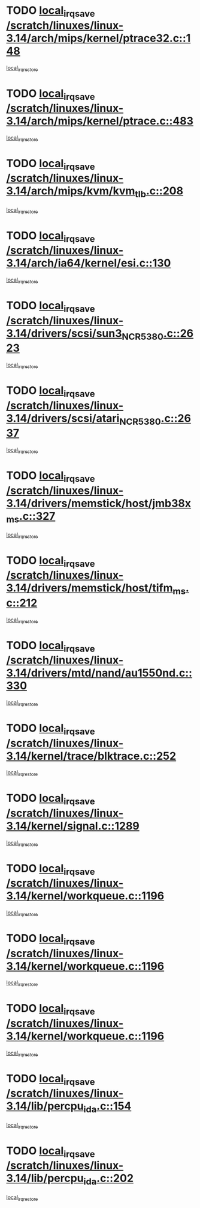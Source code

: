 * TODO [[view:/scratch/linuxes/linux-3.14/arch/mips/kernel/ptrace32.c::face=ovl-face1::linb=148::colb=18::cole=26][local_irq_save /scratch/linuxes/linux-3.14/arch/mips/kernel/ptrace32.c::148]]
[[view:/scratch/linuxes/linux-3.14/arch/mips/kernel/ptrace32.c::face=ovl-face2::linb=344::colb=1::cole=7][local_irq_restore]]
* TODO [[view:/scratch/linuxes/linux-3.14/arch/mips/kernel/ptrace.c::face=ovl-face1::linb=483::colb=18::cole=26][local_irq_save /scratch/linuxes/linux-3.14/arch/mips/kernel/ptrace.c::483]]
[[view:/scratch/linuxes/linux-3.14/arch/mips/kernel/ptrace.c::face=ovl-face2::linb=658::colb=1::cole=7][local_irq_restore]]
* TODO [[view:/scratch/linuxes/linux-3.14/arch/mips/kvm/kvm_tlb.c::face=ovl-face1::linb=208::colb=16::cole=21][local_irq_save /scratch/linuxes/linux-3.14/arch/mips/kvm/kvm_tlb.c::208]]
[[view:/scratch/linuxes/linux-3.14/arch/mips/kvm/kvm_tlb.c::face=ovl-face2::linb=222::colb=2::cole=8][local_irq_restore]]
* TODO [[view:/scratch/linuxes/linux-3.14/arch/ia64/kernel/esi.c::face=ovl-face1::linb=130::colb=20::cole=25][local_irq_save /scratch/linuxes/linux-3.14/arch/ia64/kernel/esi.c::130]]
[[view:/scratch/linuxes/linux-3.14/arch/ia64/kernel/esi.c::face=ovl-face2::linb=143::colb=4::cole=10][local_irq_restore]]
* TODO [[view:/scratch/linuxes/linux-3.14/drivers/scsi/sun3_NCR5380.c::face=ovl-face1::linb=2623::colb=19::cole=24][local_irq_save /scratch/linuxes/linux-3.14/drivers/scsi/sun3_NCR5380.c::2623]]
[[view:/scratch/linuxes/linux-3.14/drivers/scsi/sun3_NCR5380.c::face=ovl-face2::linb=2671::colb=3::cole=9][local_irq_restore]]
* TODO [[view:/scratch/linuxes/linux-3.14/drivers/scsi/atari_NCR5380.c::face=ovl-face1::linb=2637::colb=16::cole=21][local_irq_save /scratch/linuxes/linux-3.14/drivers/scsi/atari_NCR5380.c::2637]]
[[view:/scratch/linuxes/linux-3.14/drivers/scsi/atari_NCR5380.c::face=ovl-face2::linb=2690::colb=3::cole=9][local_irq_restore]]
* TODO [[view:/scratch/linuxes/linux-3.14/drivers/memstick/host/jmb38x_ms.c::face=ovl-face1::linb=327::colb=18::cole=23][local_irq_save /scratch/linuxes/linux-3.14/drivers/memstick/host/jmb38x_ms.c::327]]
[[view:/scratch/linuxes/linux-3.14/drivers/memstick/host/jmb38x_ms.c::face=ovl-face2::linb=364::colb=1::cole=7][local_irq_restore]]
* TODO [[view:/scratch/linuxes/linux-3.14/drivers/memstick/host/tifm_ms.c::face=ovl-face1::linb=212::colb=18::cole=23][local_irq_save /scratch/linuxes/linux-3.14/drivers/memstick/host/tifm_ms.c::212]]
[[view:/scratch/linuxes/linux-3.14/drivers/memstick/host/tifm_ms.c::face=ovl-face2::linb=251::colb=1::cole=7][local_irq_restore]]
* TODO [[view:/scratch/linuxes/linux-3.14/drivers/mtd/nand/au1550nd.c::face=ovl-face1::linb=330::colb=19::cole=24][local_irq_save /scratch/linuxes/linux-3.14/drivers/mtd/nand/au1550nd.c::330]]
[[view:/scratch/linuxes/linux-3.14/drivers/mtd/nand/au1550nd.c::face=ovl-face2::linb=356::colb=2::cole=8][local_irq_restore]]
* TODO [[view:/scratch/linuxes/linux-3.14/kernel/trace/blktrace.c::face=ovl-face1::linb=252::colb=16::cole=21][local_irq_save /scratch/linuxes/linux-3.14/kernel/trace/blktrace.c::252]]
[[view:/scratch/linuxes/linux-3.14/kernel/trace/blktrace.c::face=ovl-face2::linb=282::colb=3::cole=9][local_irq_restore]]
* TODO [[view:/scratch/linuxes/linux-3.14/kernel/signal.c::face=ovl-face1::linb=1289::colb=17::cole=23][local_irq_save /scratch/linuxes/linux-3.14/kernel/signal.c::1289]]
[[view:/scratch/linuxes/linux-3.14/kernel/signal.c::face=ovl-face2::linb=1308::colb=1::cole=7][local_irq_restore]]
* TODO [[view:/scratch/linuxes/linux-3.14/kernel/workqueue.c::face=ovl-face1::linb=1196::colb=16::cole=22][local_irq_save /scratch/linuxes/linux-3.14/kernel/workqueue.c::1196]]
[[view:/scratch/linuxes/linux-3.14/kernel/workqueue.c::face=ovl-face2::linb=1208::colb=3::cole=9][local_irq_restore]]
* TODO [[view:/scratch/linuxes/linux-3.14/kernel/workqueue.c::face=ovl-face1::linb=1196::colb=16::cole=22][local_irq_save /scratch/linuxes/linux-3.14/kernel/workqueue.c::1196]]
[[view:/scratch/linuxes/linux-3.14/kernel/workqueue.c::face=ovl-face2::linb=1213::colb=2::cole=8][local_irq_restore]]
* TODO [[view:/scratch/linuxes/linux-3.14/kernel/workqueue.c::face=ovl-face1::linb=1196::colb=16::cole=22][local_irq_save /scratch/linuxes/linux-3.14/kernel/workqueue.c::1196]]
[[view:/scratch/linuxes/linux-3.14/kernel/workqueue.c::face=ovl-face2::linb=1253::colb=2::cole=8][local_irq_restore]]
* TODO [[view:/scratch/linuxes/linux-3.14/lib/percpu_ida.c::face=ovl-face1::linb=154::colb=16::cole=21][local_irq_save /scratch/linuxes/linux-3.14/lib/percpu_ida.c::154]]
[[view:/scratch/linuxes/linux-3.14/lib/percpu_ida.c::face=ovl-face2::linb=208::colb=1::cole=7][local_irq_restore]]
* TODO [[view:/scratch/linuxes/linux-3.14/lib/percpu_ida.c::face=ovl-face1::linb=202::colb=17::cole=22][local_irq_save /scratch/linuxes/linux-3.14/lib/percpu_ida.c::202]]
[[view:/scratch/linuxes/linux-3.14/lib/percpu_ida.c::face=ovl-face2::linb=208::colb=1::cole=7][local_irq_restore]]

